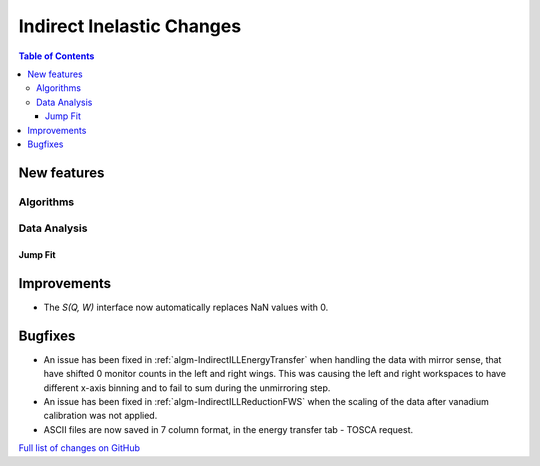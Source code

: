 ==========================
Indirect Inelastic Changes
==========================

.. contents:: Table of Contents
   :local:

New features
------------

Algorithms
##########

Data Analysis
#############

Jump Fit
~~~~~~~~

Improvements
------------
- The *S(Q, W)* interface now automatically replaces NaN values with 0.


Bugfixes
--------

- An issue has been fixed in :ref:`algm-IndirectILLEnergyTransfer` when handling the data with mirror sense, that have shifted 0 monitor counts in the left and right wings. This was causing the left and right workspaces to have different x-axis binning and to fail to sum during the unmirroring step. 
- An issue has been fixed in :ref:`algm-IndirectILLReductionFWS` when the scaling of the data after vanadium calibration was not applied.
- ASCII files are now saved in 7 column format, in the energy transfer tab - TOSCA request. 

`Full list of changes on GitHub <http://github.com/mantidproject/mantid/pulls?q=is%3Apr+milestone%3A%22Release+3.11%22+is%3Amerged+label%3A%22Component%3A+Indirect+Inelastic%22>`_
